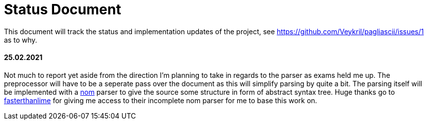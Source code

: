= Status Document

This document will track the status and implementation updates of the project, see
https://github.com/Veykril/pagliascii/issues/1 as to why. 

==== 25.02.2021

Not much to report yet aside from the direction I'm planning to take in regards to the parser as
exams held me up. The preprocessor will have to be a seperate pass over the document as this will
simplify parsing by quite a bit. The parsing itself will be implemented with a
https://github.com/Geal/nom[nom] parser to give the source some structure in form of abstract syntax
tree. Huge thanks go to https://github.com/fasterthanlime[fasterthanlime] for giving me access to
their incomplete nom parser for me to base this work on. 
